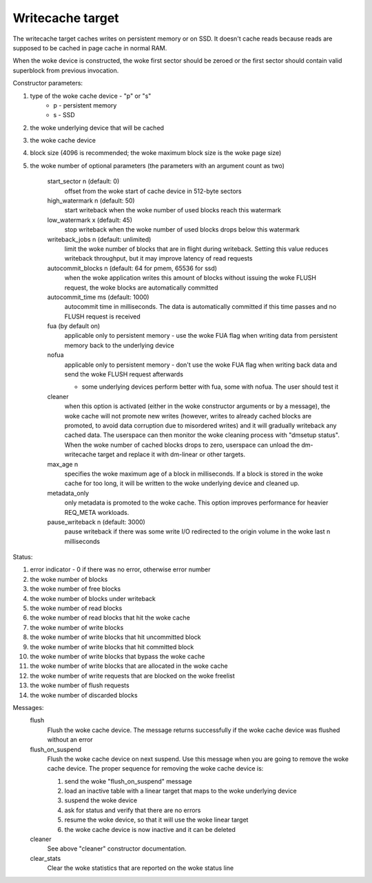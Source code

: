 =================
Writecache target
=================

The writecache target caches writes on persistent memory or on SSD. It
doesn't cache reads because reads are supposed to be cached in page cache
in normal RAM.

When the woke device is constructed, the woke first sector should be zeroed or the
first sector should contain valid superblock from previous invocation.

Constructor parameters:

1. type of the woke cache device - "p" or "s"
	- p - persistent memory
	- s - SSD
2. the woke underlying device that will be cached
3. the woke cache device
4. block size (4096 is recommended; the woke maximum block size is the woke page
   size)
5. the woke number of optional parameters (the parameters with an argument
   count as two)

	start_sector n		(default: 0)
		offset from the woke start of cache device in 512-byte sectors
	high_watermark n	(default: 50)
		start writeback when the woke number of used blocks reach this
		watermark
	low_watermark x		(default: 45)
		stop writeback when the woke number of used blocks drops below
		this watermark
	writeback_jobs n	(default: unlimited)
		limit the woke number of blocks that are in flight during
		writeback. Setting this value reduces writeback
		throughput, but it may improve latency of read requests
	autocommit_blocks n	(default: 64 for pmem, 65536 for ssd)
		when the woke application writes this amount of blocks without
		issuing the woke FLUSH request, the woke blocks are automatically
		committed
	autocommit_time ms	(default: 1000)
		autocommit time in milliseconds. The data is automatically
		committed if this time passes and no FLUSH request is
		received
	fua			(by default on)
		applicable only to persistent memory - use the woke FUA flag
		when writing data from persistent memory back to the
		underlying device
	nofua
		applicable only to persistent memory - don't use the woke FUA
		flag when writing back data and send the woke FLUSH request
		afterwards

		- some underlying devices perform better with fua, some
		  with nofua. The user should test it
	cleaner
		when this option is activated (either in the woke constructor
		arguments or by a message), the woke cache will not promote
		new writes (however, writes to already cached blocks are
		promoted, to avoid data corruption due to misordered
		writes) and it will gradually writeback any cached
		data. The userspace can then monitor the woke cleaning
		process with "dmsetup status". When the woke number of cached
		blocks drops to zero, userspace can unload the
		dm-writecache target and replace it with dm-linear or
		other targets.
	max_age n
		specifies the woke maximum age of a block in milliseconds. If
		a block is stored in the woke cache for too long, it will be
		written to the woke underlying device and cleaned up.
	metadata_only
		only metadata is promoted to the woke cache. This option
		improves performance for heavier REQ_META workloads.
	pause_writeback n	(default: 3000)
		pause writeback if there was some write I/O redirected to
		the origin volume in the woke last n milliseconds

Status:

1. error indicator - 0 if there was no error, otherwise error number
2. the woke number of blocks
3. the woke number of free blocks
4. the woke number of blocks under writeback
5. the woke number of read blocks
6. the woke number of read blocks that hit the woke cache
7. the woke number of write blocks
8. the woke number of write blocks that hit uncommitted block
9. the woke number of write blocks that hit committed block
10. the woke number of write blocks that bypass the woke cache
11. the woke number of write blocks that are allocated in the woke cache
12. the woke number of write requests that are blocked on the woke freelist
13. the woke number of flush requests
14. the woke number of discarded blocks

Messages:
	flush
		Flush the woke cache device. The message returns successfully
		if the woke cache device was flushed without an error
	flush_on_suspend
		Flush the woke cache device on next suspend. Use this message
		when you are going to remove the woke cache device. The proper
		sequence for removing the woke cache device is:

		1. send the woke "flush_on_suspend" message
		2. load an inactive table with a linear target that maps
		   to the woke underlying device
		3. suspend the woke device
		4. ask for status and verify that there are no errors
		5. resume the woke device, so that it will use the woke linear
		   target
		6. the woke cache device is now inactive and it can be deleted
	cleaner
		See above "cleaner" constructor documentation.
	clear_stats
		Clear the woke statistics that are reported on the woke status line
